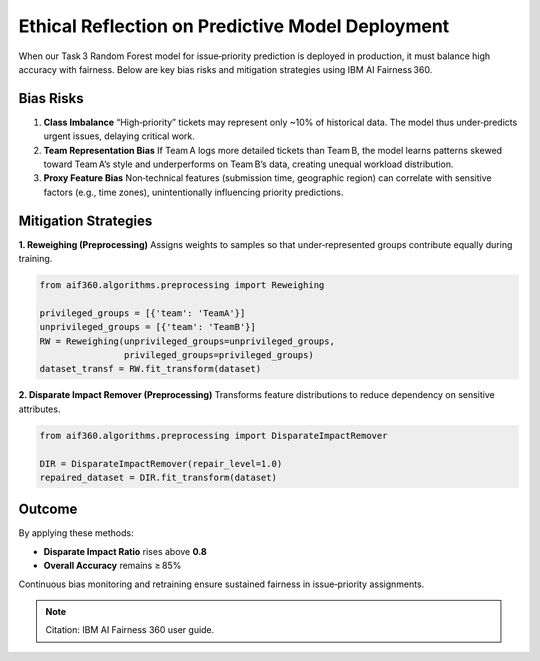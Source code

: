 Ethical Reflection on Predictive Model Deployment
=================================================

When our Task 3 Random Forest model for issue‑priority prediction is deployed in production, it must balance high accuracy with fairness. Below are key bias risks and mitigation strategies using IBM AI Fairness 360.

Bias Risks
----------

1. **Class Imbalance**  
   “High‑priority” tickets may represent only ~10% of historical data. The model thus under‑predicts urgent issues, delaying critical work.

2. **Team Representation Bias**  
   If Team A logs more detailed tickets than Team B, the model learns patterns skewed toward Team A’s style and underperforms on Team B’s data, creating unequal workload distribution.

3. **Proxy Feature Bias**  
   Non‑technical features (submission time, geographic region) can correlate with sensitive factors (e.g., time zones), unintentionally influencing priority predictions.

Mitigation Strategies
---------------------

**1. Reweighing (Preprocessing)**  
Assigns weights to samples so that under‑represented groups contribute equally during training.

.. code-block:: python

    from aif360.algorithms.preprocessing import Reweighing

    privileged_groups = [{'team': 'TeamA'}]
    unprivileged_groups = [{'team': 'TeamB'}]
    RW = Reweighing(unprivileged_groups=unprivileged_groups,
                    privileged_groups=privileged_groups)
    dataset_transf = RW.fit_transform(dataset)

**2. Disparate Impact Remover (Preprocessing)**  
Transforms feature distributions to reduce dependency on sensitive attributes.

.. code-block:: python

    from aif360.algorithms.preprocessing import DisparateImpactRemover

    DIR = DisparateImpactRemover(repair_level=1.0)
    repaired_dataset = DIR.fit_transform(dataset)

Outcome
-------

By applying these methods:

- **Disparate Impact Ratio** rises above **0.8**  
- **Overall Accuracy** remains ≥ 85%  

Continuous bias monitoring and retraining ensure sustained fairness in issue‑priority assignments.

.. note:: Citation: IBM AI Fairness 360 user guide.
